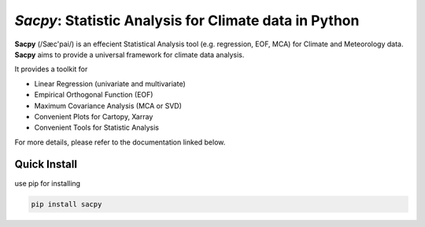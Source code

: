 ***********************************************************
`Sacpy`: Statistic Analysis for Climate data in Python
***********************************************************

**Sacpy** (/Sæc'pai/) is an effecient Statistical Analysis tool (e.g. regression, EOF, MCA) for Climate and Meteorology data.
**Sacpy** aims to provide a universal framework for climate data analysis.

It provides a toolkit for

+ Linear Regression (univariate and multivariate)
+ Empirical Orthogonal Function (EOF)
+ Maximum Covariance Analysis (MCA or SVD) 
+ Convenient Plots for Cartopy, Xarray
+ Convenient Tools for Statistic Analysis

For more details, please refer to the documentation linked below.

Quick Install
=============

use pip for installing

.. code-block:: bash

    pip install sacpy